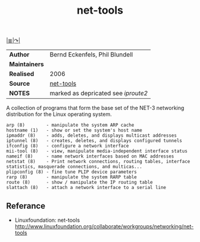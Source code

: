 # File          : net-utils.md
# Created       : Mon 16 Nov 2015 20:51:24
# Last Modified : Sat 29 Oct 2016 10:52:13 sharlatan
# Maintainer    : sharlatan

#+OPTIONS: num:nil
[[../README.md#Index "Index"][|≣|]][[http://net-tools.sourceforge.net][↷|]]

#+TITLE: net-tools


|-------------+-----------------------------------|
| *Author*      | Bernd Eckenfels, Phil Blundell    |
| *Maintainers* |                                   |
| *Realised*    | 2006                              |
| *Source*      | [[https://sourceforge.net/projects/net-tools/][net-tools]]                         |
| *NOTES*       | marked as depricated see [[spices/iproute2.org][iproute2]] |
|-------------+-----------------------------------|

A collection of programs that form the base set of the NET-3 networking
distribution for the Linux operating system.

#+BEGIN_EXAMPLE
    arp (8)        - manipulate the system ARP cache
    hostname (1)   - show or set the system's host name
    ipmaddr (8)    - adds, deletes, and displays multicast addresses
    iptunnel (8)   - creates, deletes, and displays configured tunnels
    ifconfig (8)   - configure a network interface
    mii-tool (8)   - view, manipulate media-independent interface status
    nameif (8)     - name network interfaces based on MAC addresses
    netstat (8)    - Print network connections, routing tables, interface statistics, masquerade connections, and multicas...
    plipconfig (8) - fine tune PLIP device parameters
    rarp (8)       - manipulate the system RARP table
    route (8)      - show / manipulate the IP routing table
    slattach (8)   - attach a network interface to a serial line
#+END_EXAMPLE

** Referance
- Linuxfoundation: net-tools http://www.linuxfoundation.org/collaborate/workgroups/networking/net-tools
